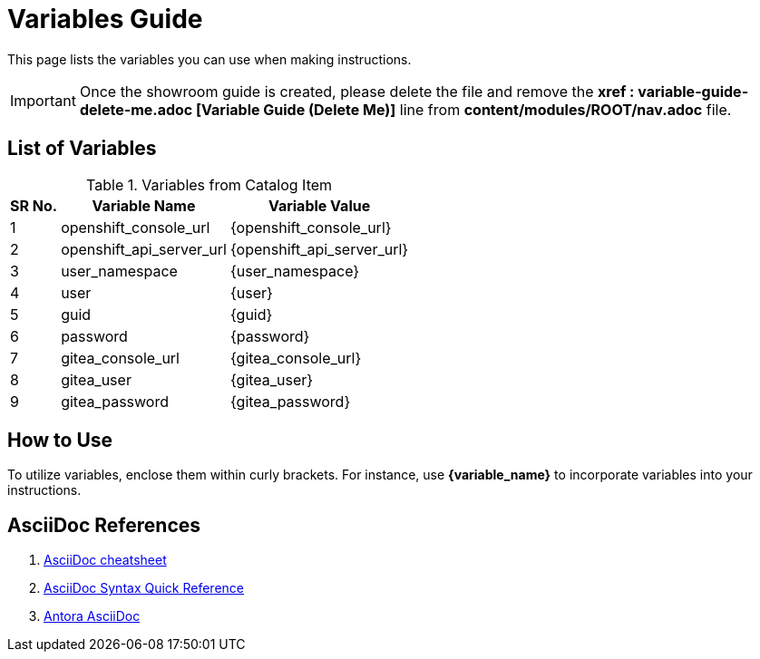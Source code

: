 = Variables Guide



This page lists the variables you can use when making instructions.

IMPORTANT: Once the showroom guide is created, please delete the file and remove the *xref : variable-guide-delete-me.adoc [Variable Guide (Delete Me)]*  line from *content/modules/ROOT/nav.adoc* file. 



== List of Variables
****

.Variables from Catalog Item
[%autowidth,cols="^.^,^.^a,^.^a",options="header"]
|===
|SR No.| Variable Name| Variable Value
|{counter:node} | openshift_console_url | {openshift_console_url}
|{counter:node} | openshift_api_server_url | {openshift_api_server_url}
|{counter:node} |user_namespace | {user_namespace}
|{counter:node} |user | {user}
|{counter:node} |guid | {guid}
|{counter:node} | password | {password}
|{counter:node} |gitea_console_url | {gitea_console_url}
|{counter:node} |gitea_user | {gitea_user}
|{counter:node} |gitea_password | {gitea_password}
|===
****



== How to Use

To utilize variables, enclose them within curly brackets. For instance, use *{variable_name}* to incorporate variables into your instructions.

== AsciiDoc References

. https://powerman.name/doc/asciidoc[AsciiDoc cheatsheet,window=_blank]
. https://docs.asciidoctor.org/asciidoc/latest/syntax-quick-reference/[AsciiDoc Syntax Quick Reference,window=_blank]
. https://docs.antora.org/antora/latest/asciidoc/asciidoc/[Antora AsciiDoc,window=_blank]

